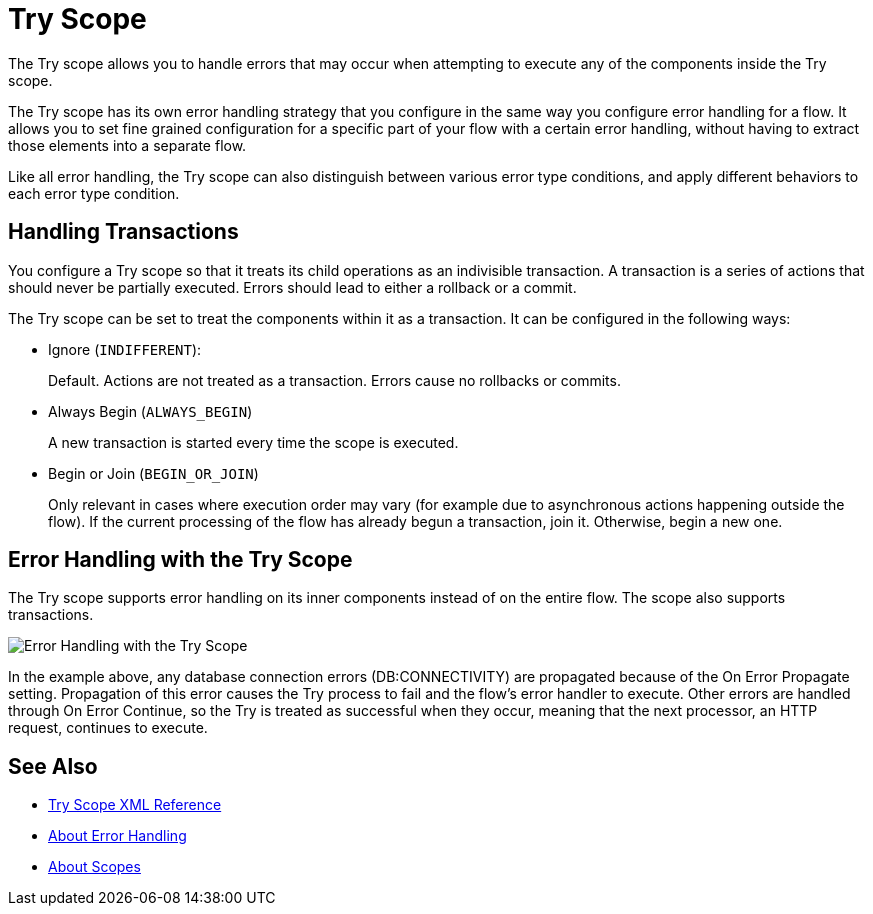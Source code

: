 = Try Scope

The Try scope allows you to handle errors that may occur when attempting to execute any of the components inside the Try scope.

The Try scope has its own error handling strategy that you configure in the same way you configure error handling for a flow. It allows you to set fine grained configuration for a specific part of your flow with a certain error handling, without having to extract those elements into a separate flow.

Like all error handling, the Try scope can also distinguish between various error type conditions, and apply different behaviors to each error type condition.

== Handling Transactions

You configure a Try scope so that it treats its child operations as an indivisible transaction. A transaction is a series of actions that should never be partially executed. Errors should lead to either a rollback or a commit.

The Try scope can be set to treat the components within it as a transaction. It can be configured in the following ways:

* Ignore (`INDIFFERENT`):
+
Default. Actions are not treated as a transaction. Errors cause no rollbacks or commits.

* Always Begin (`ALWAYS_BEGIN`)
+
A new transaction is started every time the scope is executed.

* Begin or Join (`BEGIN_OR_JOIN`)
+
Only relevant in cases where execution order may vary (for example due to asynchronous actions happening outside the flow). If the current processing of the flow has already begun a transaction, join it. Otherwise, begin a new one.

== Error Handling with the Try Scope


The Try scope supports error handling on its inner components instead of on the entire flow. The scope also supports transactions.

image::error-handling-try-scope.png[Error Handling with the Try Scope]

In the example above, any database connection errors (DB:CONNECTIVITY) are propagated because of the On Error Propagate setting. Propagation of this error causes the Try process to fail and the flow’s error handler to execute. Other errors are handled through On Error Continue, so the Try is treated as successful when they occur, meaning that the next processor, an HTTP request, continues to execute.

////
Helpful for migration guide info:

One issue we’ve also addressed in Mule 4 is the need for more fine-grained error handling. For the most part, Mule 3 only allows handling errors at the flow level, forcing you to extract logic to a flow in order to address errors.

In Mule 4, we’ve introduced a try scope that you can use within a flow to do error handling of just inner components. The scope also supports transactions––replacing the old transactional scope.
////

== See Also

* link:/mule-user-guide/v/4.0/try-scope-xml-reference[Try Scope XML Reference]
* link:/mule-user-guide/v/4.0/error-handling[About Error Handling]
* link:/mule-user-guide/v/4.0/scopes-concept[About Scopes]
